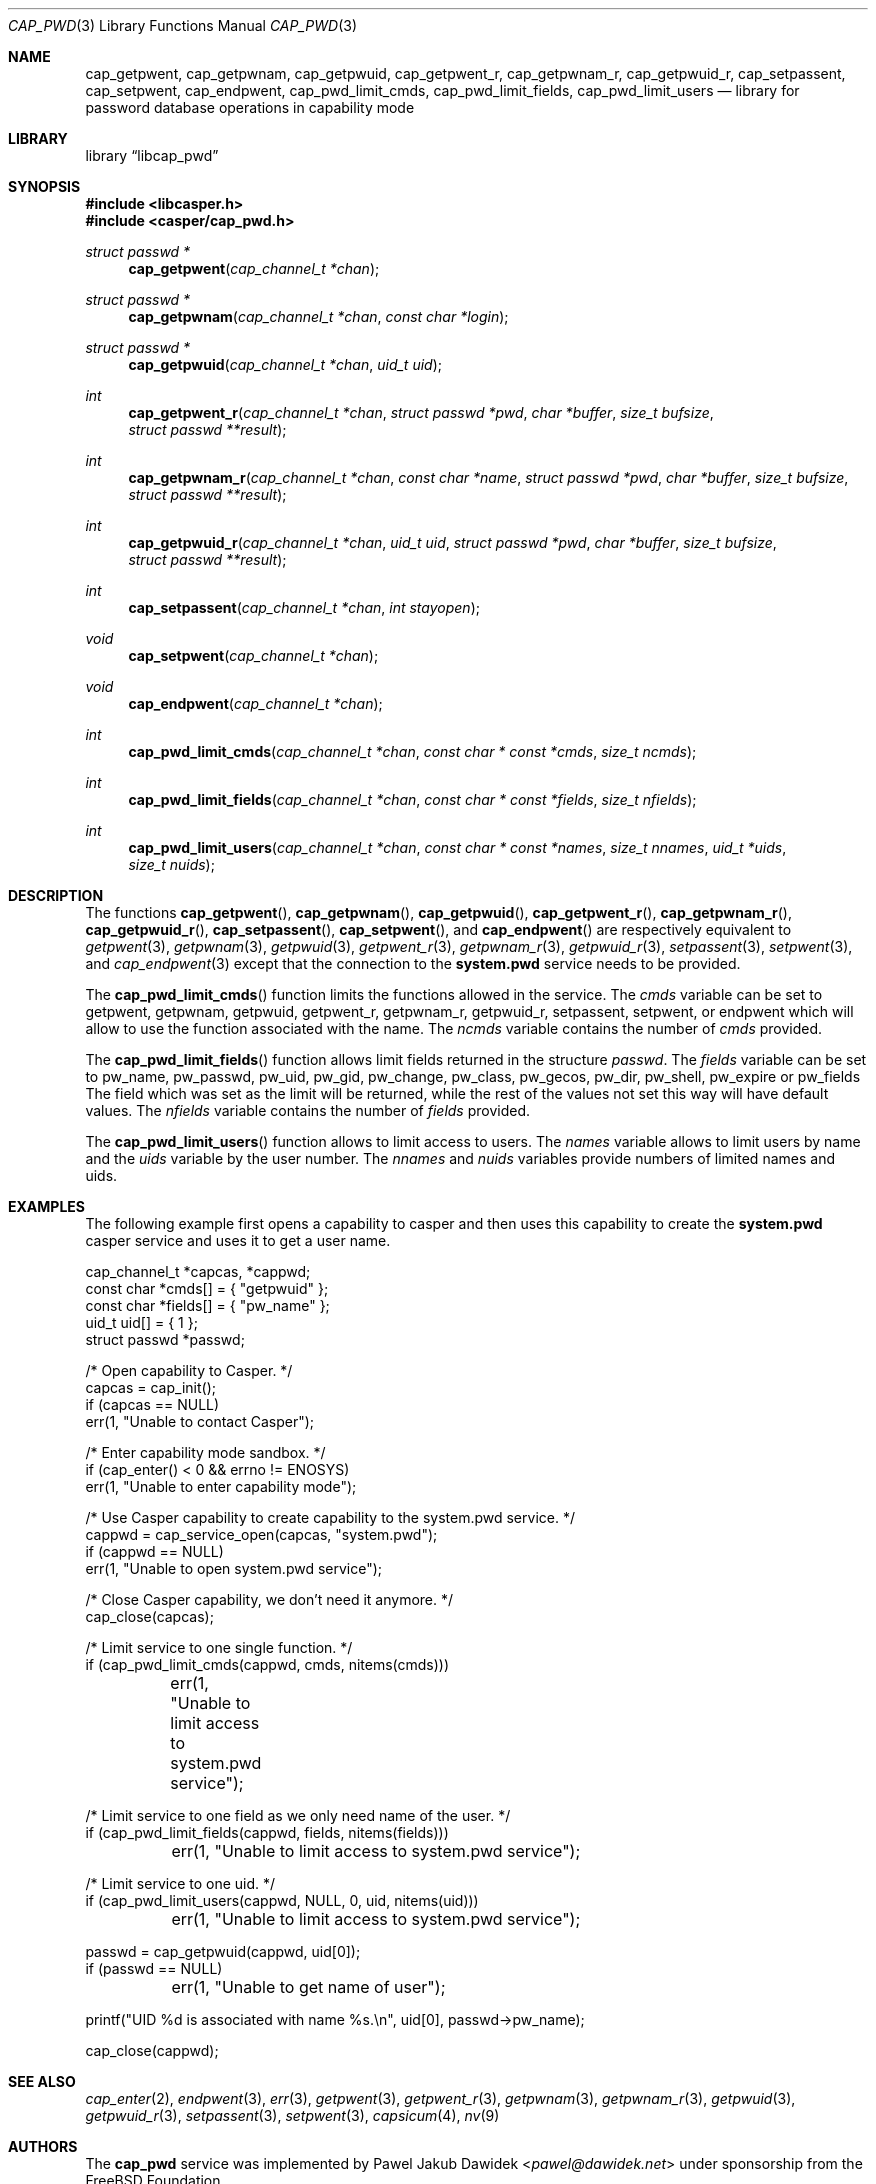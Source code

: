 .\" Copyright (c) 2018 Mariusz Zaborski <oshogbo@FreeBSD.org>
.\" All rights reserved.
.\"
.\" Redistribution and use in source and binary forms, with or without
.\" modification, are permitted provided that the following conditions
.\" are met:
.\" 1. Redistributions of source code must retain the above copyright
.\"    notice, this list of conditions and the following disclaimer.
.\" 2. Redistributions in binary form must reproduce the above copyright
.\"    notice, this list of conditions and the following disclaimer in the
.\"    documentation and/or other materials provided with the distribution.
.\"
.\" THIS SOFTWARE IS PROVIDED BY THE AUTHORS AND CONTRIBUTORS ``AS IS'' AND
.\" ANY EXPRESS OR IMPLIED WARRANTIES, INCLUDING, BUT NOT LIMITED TO, THE
.\" IMPLIED WARRANTIES OF MERCHANTABILITY AND FITNESS FOR A PARTICULAR PURPOSE
.\" ARE DISCLAIMED.  IN NO EVENT SHALL THE AUTHORS OR CONTRIBUTORS BE LIABLE
.\" FOR ANY DIRECT, INDIRECT, INCIDENTAL, SPECIAL, EXEMPLARY, OR CONSEQUENTIAL
.\" DAMAGES (INCLUDING, BUT NOT LIMITED TO, PROCUREMENT OF SUBSTITUTE GOODS
.\" OR SERVICES; LOSS OF USE, DATA, OR PROFITS; OR BUSINESS INTERRUPTION)
.\" HOWEVER CAUSED AND ON ANY THEORY OF LIABILITY, WHETHER IN CONTRACT, STRICT
.\" LIABILITY, OR TORT (INCLUDING NEGLIGENCE OR OTHERWISE) ARISING IN ANY WAY
.\" OUT OF THE USE OF THIS SOFTWARE, EVEN IF ADVISED OF THE POSSIBILITY OF
.\" SUCH DAMAGE.
.\"
.\" $FreeBSD: releng/12.1/lib/libcasper/services/cap_pwd/cap_pwd.3 335389 2018-06-19 22:19:42Z oshogbo $
.\"
.Dd June 20, 2018
.Dt CAP_PWD 3
.Os
.Sh NAME
.Nm cap_getpwent ,
.Nm cap_getpwnam ,
.Nm cap_getpwuid ,
.Nm cap_getpwent_r ,
.Nm cap_getpwnam_r ,
.Nm cap_getpwuid_r ,
.Nm cap_setpassent ,
.Nm cap_setpwent ,
.Nm cap_endpwent ,
.Nm cap_pwd_limit_cmds ,
.Nm cap_pwd_limit_fields ,
.Nm cap_pwd_limit_users
.Nd "library for password database operations in capability mode"
.Sh LIBRARY
.Lb libcap_pwd
.Sh SYNOPSIS
.In libcasper.h
.In casper/cap_pwd.h
.Ft struct passwd *
.Fn cap_getpwent "cap_channel_t *chan"
.Ft struct passwd *
.Fn cap_getpwnam "cap_channel_t *chan" "const char *login"
.Ft struct passwd *
.Fn cap_getpwuid "cap_channel_t *chan" "uid_t uid"
.Ft int
.Fn cap_getpwent_r "cap_channel_t *chan" "struct passwd *pwd" "char *buffer" "size_t bufsize" "struct passwd **result"
.Ft int
.Fn cap_getpwnam_r "cap_channel_t *chan" "const char *name" "struct passwd *pwd" "char *buffer" "size_t bufsize" "struct passwd **result"
.Ft int
.Fn cap_getpwuid_r "cap_channel_t *chan" "uid_t uid" "struct passwd *pwd" "char *buffer" "size_t bufsize" "struct passwd **result"
.Ft int
.Fn cap_setpassent "cap_channel_t *chan" "int stayopen"
.Ft void
.Fn cap_setpwent "cap_channel_t *chan"
.Ft void
.Fn cap_endpwent "cap_channel_t *chan"
.Ft int
.Fn cap_pwd_limit_cmds "cap_channel_t *chan" "const char * const *cmds" "size_t ncmds"
.Ft int
.Fn cap_pwd_limit_fields "cap_channel_t *chan" "const char * const *fields" "size_t nfields"
.Ft int
.Fn cap_pwd_limit_users "cap_channel_t *chan" "const char * const *names" "size_t nnames" "uid_t *uids" "size_t nuids"
.Sh DESCRIPTION
The functions
.Fn cap_getpwent ,
.Fn cap_getpwnam ,
.Fn cap_getpwuid ,
.Fn cap_getpwent_r ,
.Fn cap_getpwnam_r ,
.Fn cap_getpwuid_r ,
.Fn cap_setpassent ,
.Fn cap_setpwent ,
and
.Fn cap_endpwent
are respectively equivalent to
.Xr getpwent 3 ,
.Xr getpwnam 3 ,
.Xr getpwuid 3 ,
.Xr getpwent_r 3 ,
.Xr getpwnam_r 3 ,
.Xr getpwuid_r 3 ,
.Xr setpassent 3 ,
.Xr setpwent 3 ,
and
.Xr cap_endpwent 3
except that the connection to the
.Nm system.pwd
service needs to be provided.
.Pp
The
.Fn cap_pwd_limit_cmds
function limits the functions allowed in the service.
The
.Fa cmds
variable can be set to
.Dv getpwent ,
.Dv getpwnam ,
.Dv getpwuid ,
.Dv getpwent_r ,
.Dv getpwnam_r ,
.Dv getpwuid_r ,
.Dv setpassent ,
.Dv setpwent ,
or
.Dv endpwent
which will allow to use the function associated with the name.
The
.Fa ncmds
variable contains the number of
.Fa cmds
provided.
.Pp
The
.Fn cap_pwd_limit_fields
function allows limit fields returned in the structure
.Vt passwd .
The
.Fa fields
variable can be set to
.Dv pw_name ,
.Dv pw_passwd ,
.Dv pw_uid ,
.Dv pw_gid ,
.Dv pw_change ,
.Dv pw_class ,
.Dv pw_gecos ,
.Dv pw_dir ,
.Dv pw_shell ,
.Dv pw_expire
or
.Dv pw_fields
The field which was set as the limit will be returned, while the rest of the
values not set this way will have default values.
The
.Fa nfields
variable contains the number of
.Fa fields
provided.
.Pp
The
.Fn cap_pwd_limit_users
function allows to limit access to users.
The
.Fa names
variable allows to limit users by name and the
.Fa uids
variable by the user number.
The
.Fa nnames
and
.Fa nuids
variables provide numbers of limited names and uids.
.Sh EXAMPLES
The following example first opens a capability to casper and then uses this
capability to create the
.Nm system.pwd
casper service and uses it to get a user name.
.Bd -literal
cap_channel_t *capcas, *cappwd;
const char *cmds[] = { "getpwuid" };
const char *fields[] = { "pw_name" };
uid_t uid[] = { 1 };
struct passwd *passwd;

/* Open capability to Casper. */
capcas = cap_init();
if (capcas == NULL)
        err(1, "Unable to contact Casper");

/* Enter capability mode sandbox. */
if (cap_enter() < 0 && errno != ENOSYS)
        err(1, "Unable to enter capability mode");

/* Use Casper capability to create capability to the system.pwd service. */
cappwd = cap_service_open(capcas, "system.pwd");
if (cappwd == NULL)
        err(1, "Unable to open system.pwd service");

/* Close Casper capability, we don't need it anymore. */
cap_close(capcas);

/* Limit service to one single function. */
if (cap_pwd_limit_cmds(cappwd, cmds, nitems(cmds)))
	err(1, "Unable to limit access to system.pwd service");

/* Limit service to one field as we only need name of the user. */
if (cap_pwd_limit_fields(cappwd, fields, nitems(fields)))
	err(1, "Unable to limit access to system.pwd service");

/* Limit service to one uid. */
if (cap_pwd_limit_users(cappwd, NULL, 0, uid, nitems(uid)))
	err(1, "Unable to limit access to system.pwd service");

passwd = cap_getpwuid(cappwd, uid[0]);
if (passwd == NULL)
	err(1, "Unable to get name of user");

printf("UID %d is associated with name %s.\\n", uid[0], passwd->pw_name);

cap_close(cappwd);
.Ed
.Sh SEE ALSO
.Xr cap_enter 2 ,
.Xr endpwent 3 ,
.Xr err 3 ,
.Xr getpwent 3 ,
.Xr getpwent_r 3 ,
.Xr getpwnam 3 ,
.Xr getpwnam_r 3 ,
.Xr getpwuid 3 ,
.Xr getpwuid_r 3 ,
.Xr setpassent 3 ,
.Xr setpwent 3 ,
.Xr capsicum 4 ,
.Xr nv 9
.Sh AUTHORS
The
.Nm cap_pwd
service was implemented by
.An Pawel Jakub Dawidek Aq Mt pawel@dawidek.net
under sponsorship from the FreeBSD Foundation.
.Pp
This manual page was written by
.An Mariusz Zaborski Aq Mt oshogbo@FreeBSD.org .
